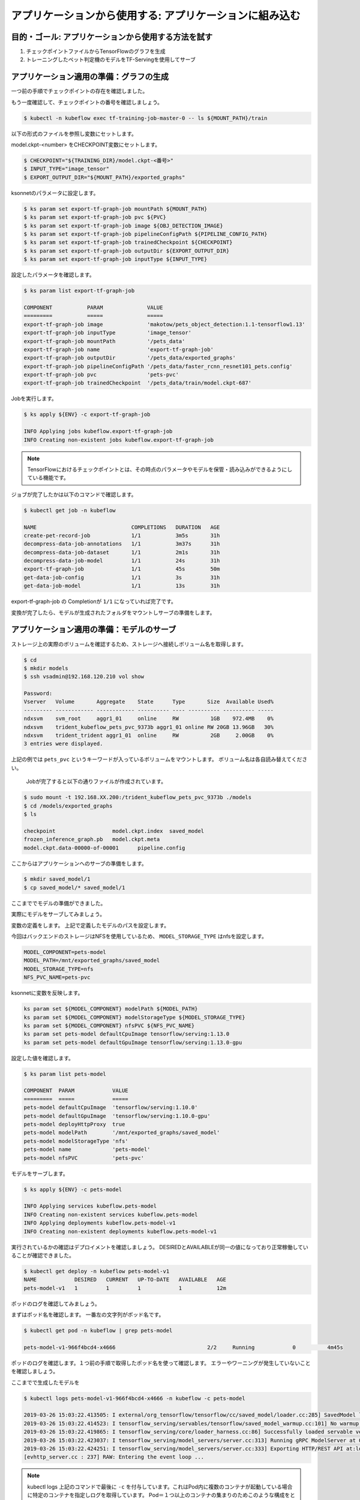=============================================================
アプリケーションから使用する: アプリケーションに組み込む
=============================================================

目的・ゴール: アプリケーションから使用する方法を試す
=============================================================

#. チェックポイントファイルからTensorFlowのグラフを生成
#. トレーニングしたペット判定機のモデルをTF-Servingを使用してサーブ


アプリケーション適用の準備：グラフの生成
=============================================================

一つ前の手順でチェックポイントの存在を確認しました。

もう一度確認して、チェックポイントの番号を確認しましょう。


.. code-block:: console

    $ kubectl -n kubeflow exec tf-training-job-master-0 -- ls ${MOUNT_PATH}/train

以下の形式のファイルを参照し変数にセットします。

model.ckpt-<number> をCHECKPOINT変数にセットします。

.. code-block:: console

    $ CHECKPOINT="${TRAINING_DIR}/model.ckpt-<番号>"
    $ INPUT_TYPE="image_tensor"
    $ EXPORT_OUTPUT_DIR="${MOUNT_PATH}/exported_graphs"

ksonnetのパラメータに設定します。

.. code-block:: console

    $ ks param set export-tf-graph-job mountPath ${MOUNT_PATH}
    $ ks param set export-tf-graph-job pvc ${PVC}
    $ ks param set export-tf-graph-job image ${OBJ_DETECTION_IMAGE}
    $ ks param set export-tf-graph-job pipelineConfigPath ${PIPELINE_CONFIG_PATH}
    $ ks param set export-tf-graph-job trainedCheckpoint ${CHECKPOINT}
    $ ks param set export-tf-graph-job outputDir ${EXPORT_OUTPUT_DIR}
    $ ks param set export-tf-graph-job inputType ${INPUT_TYPE}

設定したパラメータを確認します。

.. code-block:: console

    $ ks param list export-tf-graph-job

    COMPONENT           PARAM              VALUE
    =========           =====              =====
    export-tf-graph-job image              'makotow/pets_object_detection:1.1-tensorflow1.13'
    export-tf-graph-job inputType          'image_tensor'
    export-tf-graph-job mountPath          '/pets_data'
    export-tf-graph-job name               'export-tf-graph-job'
    export-tf-graph-job outputDir          '/pets_data/exported_graphs'
    export-tf-graph-job pipelineConfigPath '/pets_data/faster_rcnn_resnet101_pets.config'
    export-tf-graph-job pvc                'pets-pvc'
    export-tf-graph-job trainedCheckpoint  '/pets_data/train/model.ckpt-687'

Jobを実行します。

.. code-block:: console

    $ ks apply ${ENV} -c export-tf-graph-job

    INFO Applying jobs kubeflow.export-tf-graph-job
    INFO Creating non-existent jobs kubeflow.export-tf-graph-job


.. note::

    TensorFlowにおけるチェックポイントとは、その時点のパラメータやモデルを保管・読み込みができるようにしている機能です。

ジョブが完了したかは以下のコマンドで確認します。

.. code-block:: console

    $ kubectl get job -n kubeflow

    NAME                              COMPLETIONS   DURATION   AGE
    create-pet-record-job             1/1           3m5s       31h
    decompress-data-job-annotations   1/1           3m37s      31h
    decompress-data-job-dataset       1/1           2m1s       31h
    decompress-data-job-model         1/1           24s        31h
    export-tf-graph-job               1/1           45s        50m
    get-data-job-config               1/1           3s         31h
    get-data-job-model                1/1           13s        31h

export-tf-graph-job の Completionが ``1/1`` になっていれば完了です。


変換が完了したら、モデルが生成されたフォルダをマウントしサーブの準備をします。


アプリケーション適用の準備：モデルのサーブ
=============================================================

ストレージ上の実際のボリュームを確認するため、ストレージへ接続しボリューム名を取得します。

.. code-block:: console

    $ cd
    $ mkdir models
    $ ssh vsadmin@192.168.120.210 vol show

    Password:
    Vserver   Volume       Aggregate    State      Type       Size  Available Used%
    --------- ------------ ------------ ---------- ---- ---------- ---------- -----
    ndxsvm    svm_root     aggr1_01     online     RW          1GB    972.4MB    0%
    ndxsvm    trident_kubeflow_pets_pvc_9373b aggr1_01 online RW 20GB 13.96GB   30%
    ndxsvm    trident_trident aggr1_01  online     RW          2GB     2.00GB    0%
    3 entries were displayed.

上記の例では ``pets_pvc`` というキーワードが入っているボリュームをマウントします。
ボリューム名は各自読み替えてください。
    Jobが完了すると以下の通りファイルが作成されています。

.. code-block:: console

    $ sudo mount -t 192.168.XX.200:/trident_kubeflow_pets_pvc_9373b ./models
    $ cd /models/exported_graphs
    $ ls

    checkpoint			model.ckpt.index  saved_model
    frozen_inference_graph.pb	model.ckpt.meta
    model.ckpt.data-00000-of-00001	pipeline.config

ここからはアプリケーションへのサーブの準備をします。

.. code-block:: console

    $ mkdir saved_model/1
    $ cp saved_model/* saved_model/1

ここまででモデルの準備ができました。

実際にモデルをサーブしてみましょう。

変数の定義をします。
上記で定義したモデルのパスを設定します。

今回はバックエンドのストレージはNFSを使用しているため、
``MODEL_STORAGE_TYPE`` はnfsを設定します。



.. code-block:: console

    MODEL_COMPONENT=pets-model
    MODEL_PATH=/mnt/exported_graphs/saved_model
    MODEL_STORAGE_TYPE=nfs
    NFS_PVC_NAME=pets-pvc

ksonnetに変数を反映します。

.. code-block:: console

    ks param set ${MODEL_COMPONENT} modelPath ${MODEL_PATH}
    ks param set ${MODEL_COMPONENT} modelStorageType ${MODEL_STORAGE_TYPE}
    ks param set ${MODEL_COMPONENT} nfsPVC ${NFS_PVC_NAME}
    ks param set pets-model defaultCpuImage tensorflow/serving:1.13.0
    ks param set pets-model defaultGpuImage tensorflow/serving:1.13.0-gpu

設定した値を確認します。

.. code-block:: console

    $ ks param list pets-model

    COMPONENT  PARAM            VALUE
    =========  =====            =====
    pets-model defaultCpuImage  'tensorflow/serving:1.10.0'
    pets-model defaultGpuImage  'tensorflow/serving:1.10.0-gpu'
    pets-model deployHttpProxy  true
    pets-model modelPath        '/mnt/exported_graphs/saved_model'
    pets-model modelStorageType 'nfs'
    pets-model name             'pets-model'
    pets-model nfsPVC           'pets-pvc'

モデルをサーブします。

.. code-block:: console

    $ ks apply ${ENV} -c pets-model

    INFO Applying services kubeflow.pets-model
    INFO Creating non-existent services kubeflow.pets-model
    INFO Applying deployments kubeflow.pets-model-v1
    INFO Creating non-existent deployments kubeflow.pets-model-v1


実行されているかの確認はデプロイメントを確認しましょう。
DESIREDとAVAILABLEが同一の値になっており正常稼働していることが確認できました。

.. code-block:: console

    $ kubectl get deploy -n kubeflow pets-model-v1
    NAME            DESIRED   CURRENT   UP-TO-DATE   AVAILABLE   AGE
    pets-model-v1   1         1         1            1           12m


ポッドのログを確認してみましょう。

まずはポッド名を確認します。
一番左の文字列がポッド名です。

.. code-block:: console

    $ kubectl get pod -n kubeflow | grep pets-model

    pets-model-v1-966f4bcd4-x4666                             2/2     Running            0          4m45s

ポッドのログを確認します。１つ前の手順で取得したポッド名を使って確認します。
エラーやワーニングが発生していないことを確認しましょう。

ここまでで生成したモデルを

.. code-block:: console

    $ kubectl logs pets-model-v1-966f4bcd4-x4666 -n kubeflow -c pets-model

    2019-03-26 15:03:22.413505: I external/org_tensorflow/tensorflow/cc/saved_model/loader.cc:285] SavedModel load for tags { serve }; Status: success. Took 1984623 microseconds.
    2019-03-26 15:03:22.414523: I tensorflow_serving/servables/tensorflow/saved_model_warmup.cc:101] No warmup data file found at /mnt/exported_graphs/saved_model/1/assets.extra/tf_serving_warmup_requests
    2019-03-26 15:03:22.419865: I tensorflow_serving/core/loader_harness.cc:86] Successfully loaded servable version {name: pets-model version: 1}
    2019-03-26 15:03:22.423037: I tensorflow_serving/model_servers/server.cc:313] Running gRPC ModelServer at 0.0.0.0:9000 ...
    2019-03-26 15:03:22.424251: I tensorflow_serving/model_servers/server.cc:333] Exporting HTTP/REST API at:localhost:8501 ...
    [evhttp_server.cc : 237] RAW: Entering the event loop ...


.. note::

    kubectl logs 上記のコマンドで最後に ``-c`` を付与しています。これはPod内に複数のコンテナが起動している場合に特定のコンテナを指定しログを取得しています。
    Pod＝１つ以上のコンテナの集まりのためこのような構成をとることもできます。


アプリケーション適用：実際にAPI経由で推論してみる
=============================================================

今回の生成したモデルを使用し推論を実行するためにgRPCクライントを使用することができます。

以下の要領で必要パッケージを導入してみましょう。

.. code-block:: console

    $ sudo apt install protobuf-compiler python-pil python-lxml python-tk python-pip
    $ pip install tensorflow
    $ pip install matplotlib
    $ pip install tensorflow-serving-api
    $ pip install numpy
    $ pip install grpcio


インストールが終わったら必要リソースをダウンロードします。

.. code-block:: console

    $ TF_MODELS=`pwd`
    $ git clone https://github.com/tensorflow/models.git
    $ cd models/research
    $ protoc object_detection/protos/*.proto --python_out=.
    $ PYTHONPATH=:${TF_MODELS}/models/research:${TF_MODELS}/models/research/slim:${PYTHONPATH}

ここまででクライアント側も準備完了です。

別コンソールから以下のコマンドを実行しましょう。

.. code-block:: console

    cd ~/examples/object_detection/serving_script
    OUT_DIR=`pwd`
    INPUT_IMG="image1.jpg"
    python object_detection_grpc_client.py \
    --server=localhost:9000 \
    --input_image=${INPUT_IMG} \
    --output_directory=${OUT_DIR} \
    --label_map=${TF_MODELS}/models/research/object_detection/data/pet_label_map.pbtxt  \
    --model_name=pets-model


実行が完了すると ``OUT_DIR`` で指定した箇所物体が四角で囲われた画像になっている状態です。

